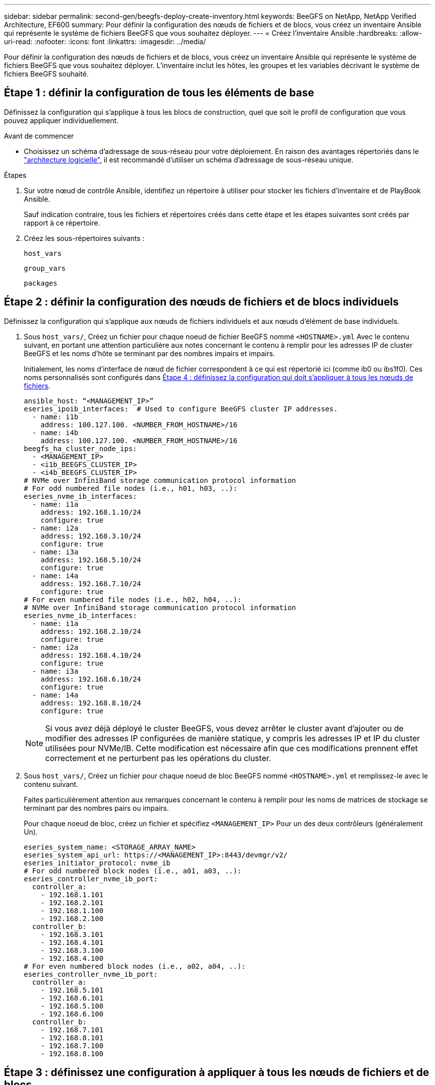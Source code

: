 ---
sidebar: sidebar 
permalink: second-gen/beegfs-deploy-create-inventory.html 
keywords: BeeGFS on NetApp, NetApp Verified Architecture, EF600 
summary: Pour définir la configuration des nœuds de fichiers et de blocs, vous créez un inventaire Ansible qui représente le système de fichiers BeeGFS que vous souhaitez déployer. 
---
= Créez l'inventaire Ansible
:hardbreaks:
:allow-uri-read: 
:nofooter: 
:icons: font
:linkattrs: 
:imagesdir: ../media/


[role="lead"]
Pour définir la configuration des nœuds de fichiers et de blocs, vous créez un inventaire Ansible qui représente le système de fichiers BeeGFS que vous souhaitez déployer. L'inventaire inclut les hôtes, les groupes et les variables décrivant le système de fichiers BeeGFS souhaité.



== Étape 1 : définir la configuration de tous les éléments de base

Définissez la configuration qui s'applique à tous les blocs de construction, quel que soit le profil de configuration que vous pouvez appliquer individuellement.

.Avant de commencer
* Choisissez un schéma d'adressage de sous-réseau pour votre déploiement. En raison des avantages répertoriés dans le link:beegfs-design-software-architecture.html#beegfs-network-configuration["architecture logicielle"], il est recommandé d'utiliser un schéma d'adressage de sous-réseau unique.


.Étapes
. Sur votre nœud de contrôle Ansible, identifiez un répertoire à utiliser pour stocker les fichiers d'inventaire et de PlayBook Ansible.
+
Sauf indication contraire, tous les fichiers et répertoires créés dans cette étape et les étapes suivantes sont créés par rapport à ce répertoire.

. Créez les sous-répertoires suivants :
+
`host_vars`

+
`group_vars`

+
`packages`





== Étape 2 : définir la configuration des nœuds de fichiers et de blocs individuels

Définissez la configuration qui s'applique aux nœuds de fichiers individuels et aux nœuds d'élément de base individuels.

. Sous `host_vars/`, Créez un fichier pour chaque noeud de fichier BeeGFS nommé `<HOSTNAME>.yml` Avec le contenu suivant, en portant une attention particulière aux notes concernant le contenu à remplir pour les adresses IP de cluster BeeGFS et les noms d'hôte se terminant par des nombres impairs et impairs.
+
Initialement, les noms d'interface de nœud de fichier correspondent à ce qui est répertorié ici (comme ib0 ou ibs1f0). Ces noms personnalisés sont configurés dans <<Étape 4 : définissez la configuration qui doit s'appliquer à tous les nœuds de fichiers>>.

+
....
ansible_host: “<MANAGEMENT_IP>”
eseries_ipoib_interfaces:  # Used to configure BeeGFS cluster IP addresses.
  - name: i1b
    address: 100.127.100. <NUMBER_FROM_HOSTNAME>/16
  - name: i4b
    address: 100.127.100. <NUMBER_FROM_HOSTNAME>/16
beegfs_ha_cluster_node_ips:
  - <MANAGEMENT_IP>
  - <i1b_BEEGFS_CLUSTER_IP>
  - <i4b_BEEGFS_CLUSTER_IP>
# NVMe over InfiniBand storage communication protocol information
# For odd numbered file nodes (i.e., h01, h03, ..):
eseries_nvme_ib_interfaces:
  - name: i1a
    address: 192.168.1.10/24
    configure: true
  - name: i2a
    address: 192.168.3.10/24
    configure: true
  - name: i3a
    address: 192.168.5.10/24
    configure: true
  - name: i4a
    address: 192.168.7.10/24
    configure: true
# For even numbered file nodes (i.e., h02, h04, ..):
# NVMe over InfiniBand storage communication protocol information
eseries_nvme_ib_interfaces:
  - name: i1a
    address: 192.168.2.10/24
    configure: true
  - name: i2a
    address: 192.168.4.10/24
    configure: true
  - name: i3a
    address: 192.168.6.10/24
    configure: true
  - name: i4a
    address: 192.168.8.10/24
    configure: true
....
+

NOTE: Si vous avez déjà déployé le cluster BeeGFS, vous devez arrêter le cluster avant d'ajouter ou de modifier des adresses IP configurées de manière statique, y compris les adresses IP et IP du cluster utilisées pour NVMe/IB. Cette modification est nécessaire afin que ces modifications prennent effet correctement et ne perturbent pas les opérations du cluster.

. Sous `host_vars/`, Créez un fichier pour chaque noeud de bloc BeeGFS nommé `<HOSTNAME>.yml` et remplissez-le avec le contenu suivant.
+
Faites particulièrement attention aux remarques concernant le contenu à remplir pour les noms de matrices de stockage se terminant par des nombres pairs ou impairs.

+
Pour chaque noeud de bloc, créez un fichier et spécifiez `<MANAGEMENT_IP>` Pour un des deux contrôleurs (généralement Un).

+
....
eseries_system_name: <STORAGE_ARRAY_NAME>
eseries_system_api_url: https://<MANAGEMENT_IP>:8443/devmgr/v2/
eseries_initiator_protocol: nvme_ib
# For odd numbered block nodes (i.e., a01, a03, ..):
eseries_controller_nvme_ib_port:
  controller_a:
    - 192.168.1.101
    - 192.168.2.101
    - 192.168.1.100
    - 192.168.2.100
  controller_b:
    - 192.168.3.101
    - 192.168.4.101
    - 192.168.3.100
    - 192.168.4.100
# For even numbered block nodes (i.e., a02, a04, ..):
eseries_controller_nvme_ib_port:
  controller_a:
    - 192.168.5.101
    - 192.168.6.101
    - 192.168.5.100
    - 192.168.6.100
  controller_b:
    - 192.168.7.101
    - 192.168.8.101
    - 192.168.7.100
    - 192.168.8.100
....




== Étape 3 : définissez une configuration à appliquer à tous les nœuds de fichiers et de blocs

Vous pouvez définir une configuration commune à un groupe d'hôtes sous `group_vars` dans un nom de fichier correspondant au groupe. Cela empêche de répéter une configuration partagée à plusieurs endroits.

.Description de la tâche
Les hôtes peuvent se trouver dans plusieurs groupes et au moment de l'exécution, Ansible choisit les variables qui s'appliquent à un hôte donné en fonction de ses règles de priorité de variable. (Pour plus d'informations sur ces règles, consultez la documentation Ansible pour https://docs.ansible.com/ansible/latest/user_guide/playbooks_variables.html["Utilisation de variables"^].)

Les affectations hôte-groupe sont définies dans le fichier d'inventaire Ansible réel, créé à la fin de cette procédure.

.Étape
Dans Ansible, vous pouvez définir n'importe quelle configuration que vous souhaitez appliquer à tous les hôtes dans un groupe appelé `All`. Créez le fichier `group_vars/all.yml` avec le contenu suivant :

....
ansible_python_interpreter: /usr/bin/python3
beegfs_ha_ntp_server_pools:  # Modify the NTP server addressess if desired.
  - "pool 0.pool.ntp.org iburst maxsources 3"
  - "pool 1.pool.ntp.org iburst maxsources 3"
....


== Étape 4 : définissez la configuration qui doit s'appliquer à tous les nœuds de fichiers

La configuration partagée pour les nœuds de fichiers est définie dans un groupe appelé `ha_cluster`. Les étapes de cette section créent la configuration qui doit être incluse dans le `group_vars/ha_cluster.yml` fichier.

.Étapes
. En haut du fichier, définissez les valeurs par défaut, y compris le mot de passe à utiliser comme `sudo` utilisateur sur les nœuds de fichiers.
+
....
### ha_cluster Ansible group inventory file.
# Place all default/common variables for BeeGFS HA cluster resources below.
### Cluster node defaults
ansible_ssh_user: root
ansible_become_password: <PASSWORD>
eseries_ipoib_default_hook_templates:
  - 99-multihoming.j2   # This is required for single subnet deployments, where static IPs containing multiple IB ports are in the same IPoIB subnet. i.e: cluster IPs, multirail, single subnet, etc.
# If the following options are specified, then Ansible will automatically reboot nodes when necessary for changes to take effect:
eseries_common_allow_host_reboot: true
eseries_common_reboot_test_command: "! systemctl status eseries_nvme_ib.service || systemctl --state=exited | grep eseries_nvme_ib.service"
eseries_ib_opensm_options:
  virt_enabled: "2"
  virt_max_ports_in_process: "0"
....
+

NOTE: En particulier pour les environnements de production, ne stockez pas de mots de passe en texte brut. Utilisez plutôt Ansible Vault (voir https://docs.ansible.com/ansible/latest/user_guide/vault.html["Cryptage de contenu avec Ansible Vault"^]) ou le `--ask-become-pass` option lors de l'exécution du manuel de vente. Si le `ansible_ssh_user` est déjà `root`, ensuite, vous pouvez omettre le `ansible_become_password`.

. Vous pouvez également configurer un nom pour le cluster haute disponibilité (HA) et spécifier un utilisateur pour les communications intra-cluster.
+
Si vous modifiez le schéma d'adressage IP privé, vous devez également mettre à jour le schéma par défaut `beegfs_ha_mgmtd_floating_ip`. Ceci doit correspondre à ce que vous configurez plus tard pour le groupe de ressources BeeGFS Management.

+
Spécifiez un ou plusieurs e-mails qui doivent recevoir des alertes pour les événements du cluster à l'aide de `beegfs_ha_alert_email_list`.

+
....
### Cluster information
beegfs_ha_firewall_configure: True
eseries_beegfs_ha_disable_selinux: True
eseries_selinux_state: disabled
# The following variables should be adjusted depending on the desired configuration:
beegfs_ha_cluster_name: hacluster                  # BeeGFS HA cluster name.
beegfs_ha_cluster_username: hacluster              # BeeGFS HA cluster username.
beegfs_ha_cluster_password: hapassword             # BeeGFS HA cluster username's password.
beegfs_ha_cluster_password_sha512_salt: randomSalt # BeeGFS HA cluster username's password salt.
beegfs_ha_mgmtd_floating_ip: 100.127.101.0         # BeeGFS management service IP address.
# Email Alerts Configuration
beegfs_ha_enable_alerts: True
beegfs_ha_alert_email_list: ["email@example.com"]  # E-mail recipient list for notifications when BeeGFS HA resources change or fail.  Often a distribution list for the team responsible for managing the cluster.
beegfs_ha_alert_conf_ha_group_options:
      mydomain: “example.com”
# The mydomain parameter specifies the local internet domain name. This is optional when the cluster nodes have fully qualified hostnames (i.e. host.example.com).
# Adjusting the following parameters is optional:
beegfs_ha_alert_timestamp_format: "%Y-%m-%d %H:%M:%S.%N" #%H:%M:%S.%N
beegfs_ha_alert_verbosity: 3
#  1) high-level node activity
#  3) high-level node activity + fencing action information + resources (filter on X-monitor)
#  5) high-level node activity + fencing action information + resources
....
+

NOTE: Tout en apparence redondant, `beegfs_ha_mgmtd_floating_ip` Est important lorsque vous faites évoluer le système de fichiers BeeGFS au-delà d'un seul cluster HA. Les clusters HA suivants sont déployés sans service de gestion BeeGFS et point supplémentaires sur le service de gestion fourni par le premier cluster.

. Configurer un agent d'escrime. (Pour plus de détails, voir https://access.redhat.com/documentation/en-us/red_hat_enterprise_linux/9/html/configuring_and_managing_high_availability_clusters/assembly_configuring-fencing-configuring-and-managing-high-availability-clusters["Configurer l'escrime dans un cluster Red Hat haute disponibilité"^].) Le résultat suivant présente des exemples de configuration des agents de clôture courants. Choisissez l'une de ces options.
+
Pour cette étape, gardez à l'esprit que :

+
** Par défaut, l'escrime est activé, mais vous devez configurer un _agent_ d'escrime.
** Le `<HOSTNAME>` spécifié dans le `pcmk_host_map` ou `pcmk_host_list` Doit correspondre au nom d'hôte dans l'inventaire Ansible.
** L'utilisation du cluster BeeGFS sans escrime n'est pas prise en charge, particulièrement en production. Cela permet de s'assurer que les services BeeGFS, y compris les dépendances de ressources comme les périphériques de bloc, basculent en raison d'un problème, il n'y a aucun risque d'accès simultané par plusieurs nœuds qui entraînent une corruption du système de fichiers ou tout autre comportement indésirable ou inattendu. Si l’escrime doit être désactivé, reportez-vous aux notes générales du guide de démarrage et de mise en place du rôle BeeGFS HA `beegfs_ha_cluster_crm_config_options["stonith-enabled"]` à faux dans `ha_cluster.yml`.
** Plusieurs dispositifs d'escrime au niveau des nœuds sont disponibles, et le rôle BeeGFS HA peut configurer n'importe quel agent d'escrime disponible dans le référentiel de package Red Hat HA. Si possible, utilisez un agent d'escrime qui fonctionne via l'alimentation sans coupure (UPS) ou l'unité de distribution de l'alimentation en rack (RPDU), Parce que certains agents d'escrime, tels que le contrôleur de gestion de la carte mère (BMC) ou d'autres dispositifs d'éclairage intégrés au serveur, peuvent ne pas répondre à la demande de clôture dans certains scénarios de panne.
+
....
### Fencing configuration:
# OPTION 1: To enable fencing using APC Power Distribution Units (PDUs):
beegfs_ha_fencing_agents:
 fence_apc:
   - ipaddr: <PDU_IP_ADDRESS>
     login: <PDU_USERNAME>
     passwd: <PDU_PASSWORD>
     pcmk_host_map: "<HOSTNAME>:<PDU_PORT>,<PDU_PORT>;<HOSTNAME>:<PDU_PORT>,<PDU_PORT>"
# OPTION 2: To enable fencing using the Redfish APIs provided by the Lenovo XCC (and other BMCs):
redfish: &redfish
  username: <BMC_USERNAME>
  password: <BMC_PASSWORD>
  ssl_insecure: 1 # If a valid SSL certificate is not available specify “1”.
beegfs_ha_fencing_agents:
  fence_redfish:
    - pcmk_host_list: <HOSTNAME>
      ip: <BMC_IP>
      <<: *redfish
    - pcmk_host_list: <HOSTNAME>
      ip: <BMC_IP>
      <<: *redfish
# For details on configuring other fencing agents see https://access.redhat.com/documentation/en-us/red_hat_enterprise_linux/9/html/configuring_and_managing_high_availability_clusters/assembly_configuring-fencing-configuring-and-managing-high-availability-clusters.
....


. Activez le réglage des performances recommandé dans le système d'exploitation Linux.
+
Si de nombreux utilisateurs trouvent les paramètres par défaut des paramètres de performance qui fonctionnent généralement bien, vous pouvez également modifier les paramètres par défaut d'une charge de travail donnée. Ainsi, ces recommandations sont incluses dans le rôle BeeGFS, mais ne sont pas activées par défaut pour s'assurer que les utilisateurs connaissent le réglage appliqué à leur système de fichiers.

+
Pour activer le réglage des performances, spécifiez :

+
....
### Performance Configuration:
beegfs_ha_enable_performance_tuning: True
....
. (Facultatif) vous pouvez régler les paramètres d'ajustement des performances dans le système d'exploitation Linux selon vos besoins.
+
Pour obtenir une liste complète des paramètres de réglage disponibles que vous pouvez ajuster, consultez la section Réglages par défaut des performances du rôle haute disponibilité BeeGFS dans la section https://github.com/netappeseries/beegfs/tree/master/roles/beegfs_ha_7_4/defaults/main.yml["E-Series site GitHub BeeGFS"^]. Les valeurs par défaut peuvent être remplacées pour tous les nœuds du cluster dans ce fichier ou pour le `host_vars` fichier d'un nœud individuel.

. Pour permettre une connectivité 200 Go/HDR complète entre les nœuds de bloc et de fichier, utilisez le progiciel Open Subnet Manager (OpenSM) de NVIDIA Open Fabrics Enterprise distribution (MLNX_OFED). La version MLNX_OFED de la présente link:beegfs-technology-requirements.html#file-node-requirements["configuration requise pour le nœud de fichiers"] est fournie avec les packages OpenSM recommandés. Bien que le déploiement à l'aide d'Ansible soit pris en charge, vous devez d'abord installer le pilote MLNX_OFED sur tous les nœuds de fichiers.
+
.. Remplissez les paramètres suivants dans `group_vars/ha_cluster.yml` (réglez les colis si nécessaire) :
+
....
### OpenSM package and configuration information
eseries_ib_opensm_options:
  virt_enabled: "2"
  virt_max_ports_in_process: "0"
....


. Configurer le `udev` Règle pour assurer un mappage cohérent des identificateurs de port InfiniBand logiques aux périphériques PCIe sous-jacents.
+
Le `udev` La règle doit être unique à la topologie PCIe de chaque plate-forme de serveur utilisée comme nœud de fichier BeeGFS.

+
Utilisez les valeurs suivantes pour les nœuds de fichiers vérifiés :

+
....
### Ensure Consistent Logical IB Port Numbering
# OPTION 1: Lenovo SR665 V3 PCIe address-to-logical IB port mapping:
eseries_ipoib_udev_rules:
  "0000:01:00.0": i1a
  "0000:01:00.1": i1b
  "0000:41:00.0": i2a
  "0000:41:00.1": i2b
  "0000:81:00.0": i3a
  "0000:81:00.1": i3b
  "0000:a1:00.0": i4a
  "0000:a1:00.1": i4b

# OPTION 2: Lenovo SR665 PCIe address-to-logical IB port mapping:
eseries_ipoib_udev_rules:
  "0000:41:00.0": i1a
  "0000:41:00.1": i1b
  "0000:01:00.0": i2a
  "0000:01:00.1": i2b
  "0000:a1:00.0": i3a
  "0000:a1:00.1": i3b
  "0000:81:00.0": i4a
  "0000:81:00.1": i4b
....
. (Facultatif) mettre à jour l'algorithme de sélection de cible de métadonnées.
+
....
beegfs_ha_beegfs_meta_conf_ha_group_options:
  tuneTargetChooser: randomrobin
....
+

NOTE: Lors des tests de vérification, `randomrobin` Est généralement utilisé pour s'assurer que les fichiers de test étaient répartis de façon égale sur toutes les cibles de stockage BeeGFS pendant l'évaluation des performances (pour plus d'informations sur l'analyse comparative, consultez le site BeeGFS pour https://doc.beegfs.io/latest/advanced_topics/benchmark.html["Analyse comparative d'un système BeeGFS"^]). Avec une utilisation réelle, il est possible que les cibles numérotées soient plus rapidement que les cibles numérotées plus élevées. Omission `randomrobin` et il suffit d'utiliser la valeur par défaut `randomized` la valeur a été indiquée pour fournir de bonnes performances tout en utilisant toujours toutes les cibles disponibles.





== Étape 5 : définir la configuration pour le nœud de bloc commun

La configuration partagée pour les nœuds de bloc est définie dans un groupe appelé `eseries_storage_systems`. Les étapes de cette section créent la configuration qui doit être incluse dans le `group_vars/ eseries_storage_systems.yml` fichier.

.Étapes
. Définissez la connexion Ansible sur local, indiquez le mot de passe système et spécifiez si les certificats SSL doivent être vérifiés. (Normalement, Ansible utilise SSH pour la connexion aux hôtes gérés, mais dans le cas des systèmes de stockage NetApp E-Series utilisés comme nœuds de bloc, les modules utilisent l'API REST pour la communication.) En haut du fichier, ajoutez ce qui suit :
+
....
### eseries_storage_systems Ansible group inventory file.
# Place all default/common variables for NetApp E-Series Storage Systems here:
ansible_connection: local
eseries_system_password: <PASSWORD>
eseries_validate_certs: false
....
+

NOTE: La liste des mots de passe en texte clair n'est pas recommandée. Utilisez un coffre-fort Ansible ou fournissez le `eseries_system_password` Lors de l'exécution d'Ansible avec `--extra-vars`.

. Pour assurer des performances optimales, installez les versions répertoriées pour les nœuds de bloc dans link:beegfs-technology-requirements.html["Exigences techniques"].
+
Téléchargez les fichiers correspondants à partir du https://mysupport.netapp.com/site/products/all/details/eseries-santricityos/downloads-tab["Site de support NetApp"^]. Vous pouvez les mettre à niveau manuellement ou les inclure dans le `packages/` Répertoire du nœud de contrôle Ansible, puis remplissez les paramètres suivants dans `eseries_storage_systems.yml` Pour la mise à niveau avec Ansible :

+
....
# Firmware, NVSRAM, and Drive Firmware (modify the filenames as needed):
eseries_firmware_firmware: "packages/RCB_11.80GA_6000_64cc0ee3.dlp"
eseries_firmware_nvsram: "packages/N6000-880834-D08.dlp"
....
. Téléchargez et installez le dernier micrologiciel de lecteur disponible pour les lecteurs installés sur vos nœuds de bloc à partir du https://mysupport.netapp.com/site/downloads/firmware/e-series-disk-firmware["Site de support NetApp"^]. Vous pouvez les mettre à niveau manuellement ou les inclure dans `packages/` le répertoire du nœud de contrôle Ansible, puis remplir les paramètres suivants dans `eseries_storage_systems.yml` pour la mise à niveau à l'aide d'Ansible :
+
....
eseries_drive_firmware_firmware_list:
  - "packages/<FILENAME>.dlp"
eseries_drive_firmware_upgrade_drives_online: true
....
+

NOTE: Réglage `eseries_drive_firmware_upgrade_drives_online` à `false` Accélère la mise à niveau, mais ne doit pas être effectuée avant le déploiement de BeeGFS. En effet, ce paramètre nécessite l'arrêt de toutes les E/S des disques avant la mise à niveau afin d'éviter les erreurs d'application. Bien que la mise à niveau en ligne du micrologiciel des lecteurs avant la configuration des volumes soit toujours rapide, nous vous recommandons de toujours définir cette valeur sur `true` pour éviter tout problème par la suite.

. Pour optimiser les performances, effectuez les modifications suivantes de la configuration globale :
+
....
# Global Configuration Defaults
eseries_system_cache_block_size: 32768
eseries_system_cache_flush_threshold: 80
eseries_system_default_host_type: linux dm-mp
eseries_system_autoload_balance: disabled
eseries_system_host_connectivity_reporting: disabled
eseries_system_controller_shelf_id: 99 # Required.
....
. Pour optimiser le provisionnement et le comportement des volumes, spécifiez les paramètres suivants :
+
....
# Storage Provisioning Defaults
eseries_volume_size_unit: pct
eseries_volume_read_cache_enable: true
eseries_volume_read_ahead_enable: false
eseries_volume_write_cache_enable: true
eseries_volume_write_cache_mirror_enable: true
eseries_volume_cache_without_batteries: false
eseries_storage_pool_usable_drives: "99:0,99:23,99:1,99:22,99:2,99:21,99:3,99:20,99:4,99:19,99:5,99:18,99:6,99:17,99:7,99:16,99:8,99:15,99:9,99:14,99:10,99:13,99:11,99:12"
....
+

NOTE: La valeur spécifiée pour `eseries_storage_pool_usable_drives` Est spécifique aux nœuds de bloc NetApp EF600 et contrôle l'ordre dans lequel les disques sont affectés aux nouveaux groupes de volumes. Cette commande permet de s'assurer que les E/S de chaque groupe sont réparties de manière homogène entre les canaux des disques back-end.


